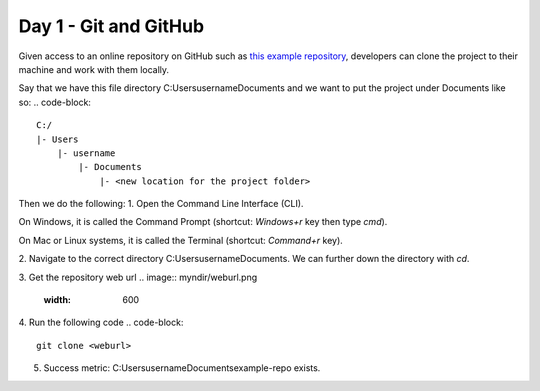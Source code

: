 Day 1 - Git and GitHub
======================

Given access to an online repository on GitHub such as `this example repository <https://github.com/mitaerika/example-repo>`_, 
developers can clone the project to their machine and work with them locally.

Say that we have this file directory C:\Users\username\Documents and we want to put the project under Documents like so:
.. code-block::
    C:/
    |- Users 
        |- username
            |- Documents
                |- <new location for the project folder>

Then we do the following:
1. Open the Command Line Interface (CLI).

On Windows, it is called the Command Prompt (shortcut: `Windows+r` key then type `cmd`).

On Mac or Linux systems, it is called the Terminal (shortcut: `Command+r` key).

2. Navigate to the correct directory C:\Users\username\Documents.
We can further down the directory with `cd`.

3. Get the repository web url 
.. image:: myndir/weburl.png
   :width: 600

4. Run the following code
.. code-block::
    git clone <weburl>

5. Success metric: C:\Users\username\Documents\example-repo exists.
